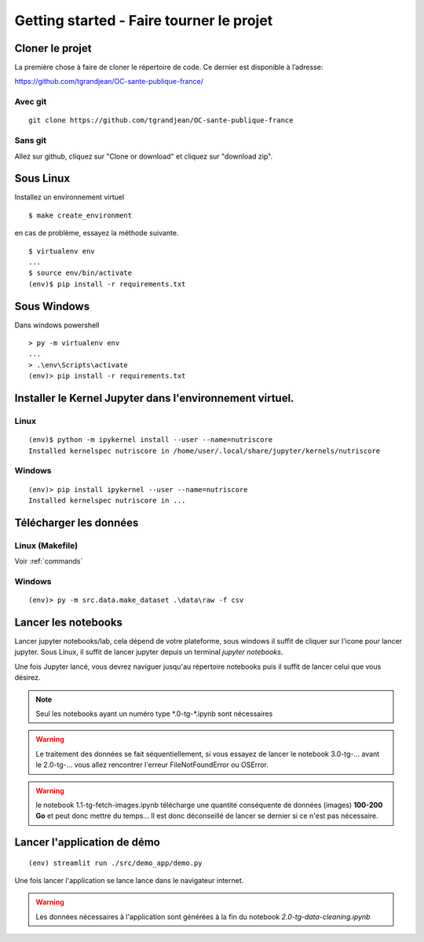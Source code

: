 Getting started - Faire tourner le projet
==========================================

Cloner le projet
------------------

La première chose à faire de cloner le répertoire de code.
Ce dernier est disponible à l’adresse:

https://github.com/tgrandjean/OC-sante-publique-france/

Avec git
^^^^^^^^^
::

 git clone https://github.com/tgrandjean/OC-sante-publique-france

Sans git
^^^^^^^^^

Allez sur github, cliquez sur "Clone or download" et cliquez sur "download zip".


Sous Linux
---------------
Installez un environnement virtuel
::

  $ make create_environment

en cas de problème, essayez la méthode suivante.
::

  $ virtualenv env
  ...
  $ source env/bin/activate
  (env)$ pip install -r requirements.txt


Sous Windows
---------------
Dans windows powershell
::

  > py -m virtualenv env
  ...
  > .\env\Scripts\activate
  (env)> pip install -r requirements.txt


Installer le Kernel Jupyter dans l'environnement virtuel.
------------------------------------------------------------

Linux
^^^^^
::

  (env)$ python -m ipykernel install --user --name=nutriscore
  Installed kernelspec nutriscore in /home/user/.local/share/jupyter/kernels/nutriscore

Windows
^^^^^^^^
::

  (env)> pip install ipykernel --user --name=nutriscore
  Installed kernelspec nutriscore in ...


Télécharger les données
-------------------------

Linux (Makefile)
^^^^^^^^^^^^^^^^^

Voir :ref:`commands`

Windows
^^^^^^^^
::

  (env)> py -m src.data.make_dataset .\data\raw -f csv


Lancer les notebooks
----------------------

Lancer jupyter notebooks/lab, cela dépend de votre plateforme, sous windows il
suffit de cliquer sur l'icone pour lancer jupyter. Sous Linux, il suffit de
lancer jupyter depuis un terminal `jupyter notebooks`.

Une fois Jupyter lancé, vous devrez naviguer jusqu'au répertoire notebooks puis
il suffit de lancer celui que vous désirez.

.. note::
    Seul les notebooks ayant un numéro type \*.0-tg-\*.ipynb sont nécessaires

.. warning::
    Le traitement des données se fait séquentiellement, si vous essayez de lancer
    le notebook 3.0-tg-... avant le 2.0-tg-... vous allez rencontrer l'erreur
    FileNotFoundError ou OSError.

.. warning::
    le notebook 1.1-tg-fetch-images.ipynb télécharge une quantité conséquente
    de données (images) **100-200 Go** et peut donc mettre du temps...
    Il est donc déconseillé de lancer se dernier si ce n'est pas nécessaire.

Lancer l'application de démo
------------------------------
::

  (env) streamlit run ./src/demo_app/demo.py


Une fois lancer l'application se lance lance dans le navigateur internet.

.. warning::
    Les données nécessaires à l'application sont générées à la fin du notebook
    `2.0-tg-data-cleaning.ipynb`

